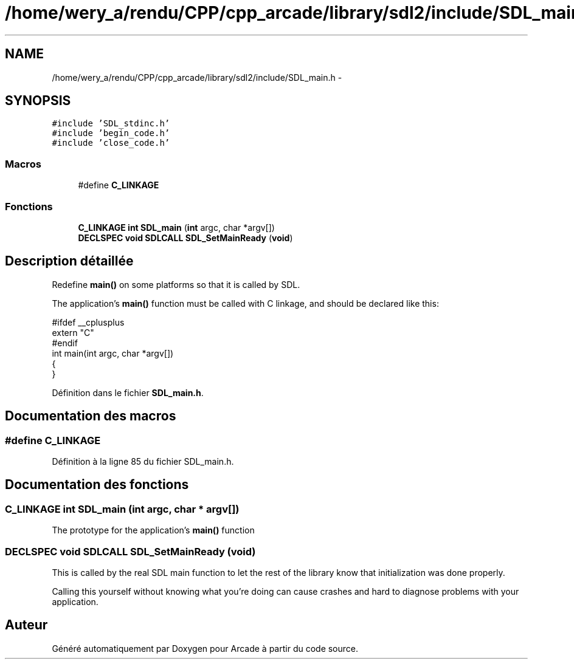 .TH "/home/wery_a/rendu/CPP/cpp_arcade/library/sdl2/include/SDL_main.h" 3 "Mercredi 30 Mars 2016" "Version 1" "Arcade" \" -*- nroff -*-
.ad l
.nh
.SH NAME
/home/wery_a/rendu/CPP/cpp_arcade/library/sdl2/include/SDL_main.h \- 
.SH SYNOPSIS
.br
.PP
\fC#include 'SDL_stdinc\&.h'\fP
.br
\fC#include 'begin_code\&.h'\fP
.br
\fC#include 'close_code\&.h'\fP
.br

.SS "Macros"

.in +1c
.ti -1c
.RI "#define \fBC_LINKAGE\fP"
.br
.in -1c
.SS "Fonctions"

.in +1c
.ti -1c
.RI "\fBC_LINKAGE\fP \fBint\fP \fBSDL_main\fP (\fBint\fP argc, char *argv[])"
.br
.ti -1c
.RI "\fBDECLSPEC\fP \fBvoid\fP \fBSDLCALL\fP \fBSDL_SetMainReady\fP (\fBvoid\fP)"
.br
.in -1c
.SH "Description détaillée"
.PP 
Redefine \fBmain()\fP on some platforms so that it is called by SDL\&.
.PP
The application's \fBmain()\fP function must be called with C linkage, and should be declared like this: 
.PP
.nf
#ifdef __cplusplus
extern "C"
#endif
int main(int argc, char *argv[])
{
}

.fi
.PP
 
.PP
Définition dans le fichier \fBSDL_main\&.h\fP\&.
.SH "Documentation des macros"
.PP 
.SS "#define C_LINKAGE"

.PP
Définition à la ligne 85 du fichier SDL_main\&.h\&.
.SH "Documentation des fonctions"
.PP 
.SS "\fBC_LINKAGE\fP \fBint\fP SDL_main (\fBint\fP argc, char * argv[])"
The prototype for the application's \fBmain()\fP function 
.SS "\fBDECLSPEC\fP \fBvoid\fP \fBSDLCALL\fP SDL_SetMainReady (\fBvoid\fP)"
This is called by the real SDL main function to let the rest of the library know that initialization was done properly\&.
.PP
Calling this yourself without knowing what you're doing can cause crashes and hard to diagnose problems with your application\&. 
.SH "Auteur"
.PP 
Généré automatiquement par Doxygen pour Arcade à partir du code source\&.
